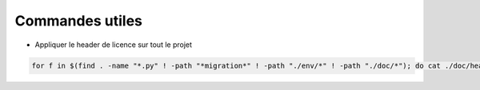 Commandes utiles
================

* Appliquer le header de licence sur tout le projet

.. code-block:: bash

    for f in $(find . -name "*.py" ! -path "*migration*" ! -path "./env/*" ! -path "./doc/*"); do cat ./doc/header "$f" > /tmp/temp && mv /tmp/temp "$f"; done

